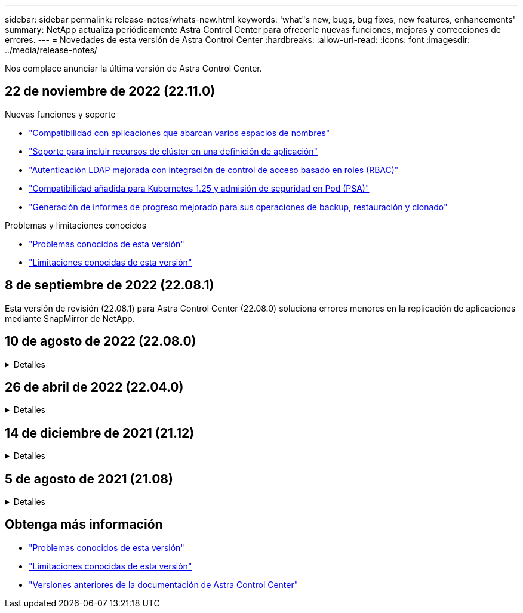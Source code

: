 ---
sidebar: sidebar 
permalink: release-notes/whats-new.html 
keywords: 'what"s new, bugs, bug fixes, new features, enhancements' 
summary: NetApp actualiza periódicamente Astra Control Center para ofrecerle nuevas funciones, mejoras y correcciones de errores. 
---
= Novedades de esta versión de Astra Control Center
:hardbreaks:
:allow-uri-read: 
:icons: font
:imagesdir: ../media/release-notes/


[role="lead"]
Nos complace anunciar la última versión de Astra Control Center.



== 22 de noviembre de 2022 (22.11.0)

.Nuevas funciones y soporte
* link:../use/manage-apps.html#define-apps["Compatibilidad con aplicaciones que abarcan varios espacios de nombres"]
* link:../use/manage-apps.html#define-apps["Soporte para incluir recursos de clúster en una definición de aplicación"]
* link:../use/manage-remote-authentication.html["Autenticación LDAP mejorada con integración de control de acceso basado en roles (RBAC)"]
* link:../get-started/requirements.html["Compatibilidad añadida para Kubernetes 1.25 y admisión de seguridad en Pod (PSA)"]
* link:../use/monitor-running-tasks.html["Generación de informes de progreso mejorado para sus operaciones de backup, restauración y clonado"]


.Problemas y limitaciones conocidos
* link:../release-notes/known-issues.html["Problemas conocidos de esta versión"]
* link:../release-notes/known-limitations.html["Limitaciones conocidas de esta versión"]




== 8 de septiembre de 2022 (22.08.1)

Esta versión de revisión (22.08.1) para Astra Control Center (22.08.0) soluciona errores menores en la replicación de aplicaciones mediante SnapMirror de NetApp.



== 10 de agosto de 2022 (22.08.0)

.Detalles
[%collapsible]
====
.Nuevas funciones y soporte
* link:../use/replicate_snapmirror.html["Replicación de aplicaciones con la tecnología SnapMirror de NetApp"]
* link:../use/manage-apps.html#define-apps["Flujo de trabajo de gestión de aplicaciones mejorado"]
* link:../use/execution-hooks.html["Mejora la funcionalidad de enlaces de ejecución propios"]
+

NOTE: En esta versión, NetApp proporcionó los enlaces predeterminados de ejecución de copias Snapshot y posteriores a ellas para aplicaciones específicas. Si actualiza a esta versión y no proporciona sus propios enlaces de ejecución para instantáneas, Astra Control sólo realizará instantáneas coherentes con los fallos. Visite la https://github.com/NetApp/Verda["Verda de NetApp"] Repositorio de GitHub para secuencias de comandos de gancho de ejecución de muestra que puede modificar para ajustarse a su entorno.

* link:../get-started/requirements.html["Soporte para VMware Tanzu Kubernetes Grid Integrated Edition (TKGI)"]
* link:../get-started/requirements.html#operational-environment-requirements["Compatibilidad con Google Anthos"]
* https://docs.netapp.com/us-en/astra-automation/workflows_infra/ldap_prepare.html["Configuración de LDAP (mediante la API Astra Control)"^]


.Problemas y limitaciones conocidos
* link:../release-notes/known-issues.html["Problemas conocidos de esta versión"]
* link:../release-notes/known-limitations.html["Limitaciones conocidas de esta versión"]


====


== 26 de abril de 2022 (22.04.0)

.Detalles
[%collapsible]
====
.Nuevas funciones y soporte
* https://docs.netapp.com/us-en/astra-control-center-2204/concepts/user-roles-namespaces.html["Control de acceso basado en roles (RBAC) del espacio de nombres"]
* https://docs.netapp.com/us-en/astra-control-center-2204/get-started/install_acc-cvo.html["Compatibilidad con Cloud Volumes ONTAP"]
* https://docs.netapp.com/us-en/astra-control-center-2204/get-started/requirements.html#ingress-for-on-premises-kubernetes-clusters["Habilitación de entrada genérica para Astra Control Center"]
* https://docs.netapp.com/us-en/astra-control-center-2204/use/manage-buckets.html#remove-a-bucket["Desmontaje de la cuchara del control Astra"]
* https://docs.netapp.com/us-en/astra-control-center-2204/get-started/requirements.html#tanzu-kubernetes-grid-cluster-requirements["Soporte para la cartera de tanzu de VMware"]


.Problemas y limitaciones conocidos
* https://docs.netapp.com/us-en/astra-control-center-2204/release-notes/known-issues.html["Problemas conocidos de esta versión"]
* https://docs.netapp.com/us-en/astra-control-center-2204/release-notes/known-limitations.html["Limitaciones conocidas de esta versión"]


====


== 14 de diciembre de 2021 (21.12)

.Detalles
[%collapsible]
====
.Nuevas funciones y soporte
* https://docs.netapp.com/us-en/astra-control-center-2112/use/restore-apps.html["Restauración de aplicaciones"^]
* https://docs.netapp.com/us-en/astra-control-center-2112/use/execution-hooks.html["Ganchos de ejecución"^]
* https://docs.netapp.com/us-en/astra-control-center-2112/get-started/requirements.html#supported-app-installation-methods["Soporte para aplicaciones implementadas con operadores con ámbito de espacio de nombres"^]
* https://docs.netapp.com/us-en/astra-control-center-2112/get-started/requirements.html["Compatibilidad adicional para upstream Kubernetes y Rancher"^]
* https://docs.netapp.com/us-en/astra-control-center-2112/use/upgrade-acc.html["Actualizaciones de Astra Control Center"^]
* https://docs.netapp.com/us-en/astra-control-center-2112/get-started/acc_operatorhub_install.html["Opción Red Hat OperatorHub para la instalación"^]


.Problemas resueltos
* https://docs.netapp.com/us-en/astra-control-center-2112/release-notes/resolved-issues.html["Se han resuelto problemas para esta versión"^]


.Problemas y limitaciones conocidos
* https://docs.netapp.com/us-en/astra-control-center-2112/release-notes/known-issues.html["Problemas conocidos de esta versión"^]
* https://docs.netapp.com/us-en/astra-control-center-2112/release-notes/known-limitations.html["Limitaciones conocidas de esta versión"^]


====


== 5 de agosto de 2021 (21.08)

.Detalles
[%collapsible]
====
Lanzamiento inicial de Astra Control Center.

* https://docs.netapp.com/us-en/astra-control-center-2108/concepts/intro.html["Qué es"^]
* https://docs.netapp.com/us-en/astra-control-center-2108/concepts/architecture.html["Comprensión de la arquitectura y los componentes"^]
* https://docs.netapp.com/us-en/astra-control-center-2108/get-started/requirements.html["Qué se necesita para empezar"^]
* https://docs.netapp.com/us-en/astra-control-center-2108/get-started/install_acc.html["Instale"^] y.. https://docs.netapp.com/us-en/astra-control-center-2108/get-started/setup_overview.html["configuración"^]
* https://docs.netapp.com/us-en/astra-control-center-2108/use/manage-apps.html["Gestione"^] y.. https://docs.netapp.com/us-en/astra-control-center-2108/use/protect-apps.html["proteger"^] aplicaciones
* https://docs.netapp.com/us-en/astra-control-center-2108/use/manage-buckets.html["Gestionar bloques"^] y.. https://docs.netapp.com/us-en/astra-control-center-2108/use/manage-backend.html["back-ends de almacenamiento"^]
* https://docs.netapp.com/us-en/astra-control-center-2108/use/manage-users.html["Gestionar cuentas"^]
* https://docs.netapp.com/us-en/astra-control-center-2108/rest-api/api-intro.html["Automatización con API"^]


====


== Obtenga más información

* link:../release-notes/known-issues.html["Problemas conocidos de esta versión"]
* link:../release-notes/known-limitations.html["Limitaciones conocidas de esta versión"]
* link:../acc-earlier-versions.html["Versiones anteriores de la documentación de Astra Control Center"]

